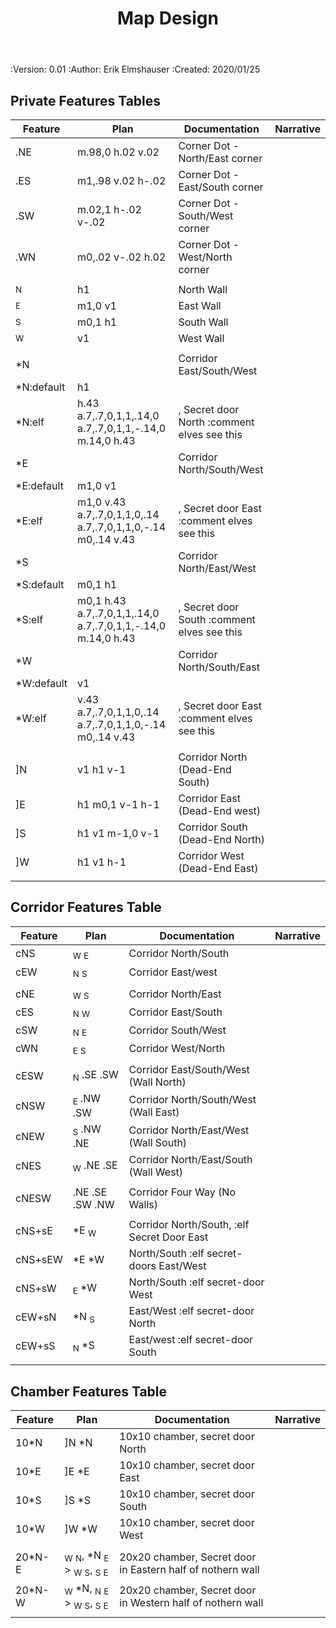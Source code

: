 #+TITLE: Map Design
#+PROPERTIES:
 :Version: 0.01
 :Author: Erik Elmshauser
 :Created: 2020/01/25
 :END:

* Overview

This file provides tables of drawing instruction sets for common
map features such as corridor, secret doors, chambers, special areas and stairs.

See Design.org for details about the formatting of these tables.

* Features
  :PROPERTIES:
  :map-features: t
  :END:

** Private Features Tables
   :PROPERTIES:
   :name: private-map-features
   :MAP-FEATURES: t
   :END:



# #+NAME: private-map-features
| Feature    | Plan                                                         | Documentation                               | Narrative |
|------------+--------------------------------------------------------------+---------------------------------------------+-----------|
| .NE        | m.98,0 h.02 v.02                                             | Corner Dot - North/East corner              |           |
| .ES        | m1,.98 v.02 h-.02                                            | Corner Dot - East/South corner              |           |
| .SW        | m.02,1 h-.02 v-.02                                           | Corner Dot - South/West corner              |           |
| .WN        | m0,.02 v-.02 h.02                                            | Corner Dot - West/North corner              |           |
|            |                                                              |                                             |           |
| _N         | h1                                                           | North Wall                                  |           |
| _E         | m1,0 v1                                                      | East Wall                                   |           |
| _S         | m0,1 h1                                                      | South Wall                                  |           |
| _W         | v1                                                           | West Wall                                   |           |
|            |                                                              |                                             |           |
| *N         |                                                              | Corridor East/South/West                    |           |
| *N:default | h1                                                           |                                             |           |
| *N:elf     | h.43 a.7,.7,0,1,1,.14,0 a.7,.7,0,1,1,-.14,0 m.14,0 h.43      | , Secret door North :comment elves see this |           |
| *E         |                                                              | Corridor North/South/West                   |           |
| *E:default | m1,0 v1                                                      |                                             |           |
| *E:elf     | m1,0 v.43 a.7,.7,0,1,1,0,.14 a.7,.7,0,1,1,0,-.14 m0,.14 v.43 | , Secret door East :comment elves see this  |           |
| *S         |                                                              | Corridor North/East/West                    |           |
| *S:default | m0,1 h1                                                      |                                             |           |
| *S:elf     | m0,1 h.43 a.7,.7,0,1,1,.14,0 a.7,.7,0,1,1,-.14,0 m.14,0 h.43 | , Secret door South :comment elves see this |           |
| *W         |                                                              | Corridor North/South/East                   |           |
| *W:default | v1                                                           |                                             |           |
| *W:elf     | v.43 a.7,.7,0,1,1,0,.14 a.7,.7,0,1,1,0,-.14 m0,.14 v.43      | , Secret door East :comment elves see this  |           |
|            |                                                              |                                             |           |
| ]N         | v1 h1 v-1                                                    | Corridor North (Dead-End South)             |           |
| ]E         | h1 m0,1 v-1 h-1                                              | Corridor East (Dead-End west)               |           |
| ]S         | h1 v1 m-1,0 v-1                                              | Corridor South (Dead-End North)             |           |
| ]W         | h1 v1 h-1                                                    | Corridor West (Dead-End East)               |           |
|            |                                                              |                                             |           |




** Corridor Features Table
   :PROPERTIES:
   :name: corridor-features
   :MAP-FEATURES: t
   :END:

# #+NAME: corridor-features
| Feature | Plan            | Documentation                               | Narrative |
|---------+-----------------+---------------------------------------------+-----------|
| cNS     | _W _E           | Corridor North/South                        |           |
| cEW     | _N _S           | Corridor East/west                          |           |
|         |                 |                                             |           |
| cNE     | _W _S           | Corridor North/East                         |           |
| cES     | _N _W           | Corridor East/South                         |           |
| cSW     | _N _E           | Corridor South/West                         |           |
| cWN     | _E _S           | Corridor West/North                         |           |
|         |                 |                                             |           |
| cESW    | _N .SE .SW      | Corridor East/South/West (Wall North)       |           |
| cNSW    | _E .NW .SW      | Corridor North/South/West (Wall East)       |           |
| cNEW    | _S .NW .NE      | Corridor North/East/West (Wall South)       |           |
| cNES    | _W .NE .SE      | Corridor North/East/South (Wall West)       |           |
|         |                 |                                             |           |
| cNESW   | .NE .SE .SW .NW | Corridor Four Way (No Walls)                |           |
|         |                 |                                             |           |
| cNS+sE  | *E _W           | Corridor North/South, :elf Secret Door East |           |
| cNS+sEW | *E *W           | North/South :elf secret-doors East/West     |           |
| cNS+sW  | _E *W           | North/South :elf secret-door West           |           |
| cEW+sN  | *N _S           | East/West :elf secret-door North            |           |
| cEW+sS  | _N *S           | East/west :elf secret-door South            |           |
|         |                 |                                             |           |


** Chamber Features Table
   :PROPERTIES:
   :name: chamber-features
   :MAP-FEATURES: t
   :END:

# #+NAME: chamber-features
| Feature | Plan                        | Documentation                                              | Narrative |
|---------+-----------------------------+------------------------------------------------------------+-----------|
| 10*N    | ]N *N                       | 10x10 chamber, secret door North                           |           |
| 10*E    | ]E *E                       | 10x10 chamber, secret door East                            |           |
| 10*S    | ]S *S                       | 10x10 chamber, secret door South                           |           |
| 10*W    | ]W *W                       | 10x10 chamber, secret door West                            |           |
|         |                             |                                                            |           |
| 20*N-E  | _W _N, *N _E > _W _S, _S _E | 20x20 chamber, Secret door in Eastern half of nothern wall |           |
| 20*N-W  | _W *N, _N _E > _W _S, _S _E | 20x20 chamber, Secret door in Western half of nothern wall |           |
|         |                             |                                                            |           |
